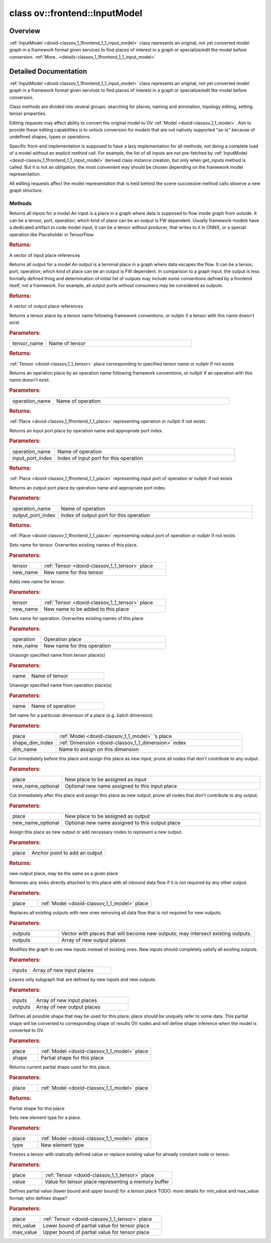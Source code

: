 .. index:: pair: class; ov::frontend::InputModel
.. _doxid-classov_1_1frontend_1_1_input_model:

class ov::frontend::InputModel
==============================



Overview
~~~~~~~~

:ref:`InputModel <doxid-classov_1_1frontend_1_1_input_model>` class represents an original, not yet converted model graph in a framework format given services to find places of interest in a graph or specialize/edit the model before conversion. :ref:`More...<details-classov_1_1frontend_1_1_input_model>`


.. ref-code-block:: cpp
	:class: doxyrest-overview-code-block

	#include <input_model.hpp>
	
	class InputModel
	{
	public:
		// typedefs
	
		typedef std::shared_ptr<InputModel> :target:`Ptr<doxid-classov_1_1frontend_1_1_input_model_1a384879771dc22a100d918d4ee612e194>`;

		// construction
	
		:target:`InputModel<doxid-classov_1_1frontend_1_1_input_model_1a4216c3c441f112e3aa42a7af604a58ac>`();
		:target:`InputModel<doxid-classov_1_1frontend_1_1_input_model_1a9b2c2dc4b5bec9ce9678cd676df3e484>`(const InputModel&);
		:target:`InputModel<doxid-classov_1_1frontend_1_1_input_model_1ad9f0f41455cfe72067148aaa26cb6b6d>`(InputModel&&);

		// methods
	
		InputModel& :target:`operator =<doxid-classov_1_1frontend_1_1_input_model_1adfc3ae45d10a2360b824498ee30df698>` (const InputModel&);
		InputModel& :target:`operator =<doxid-classov_1_1frontend_1_1_input_model_1a07888cd215ff7fd0e0538c586cf12d4c>` (InputModel&&);
		virtual std::vector<:ref:`Place::Ptr<doxid-classov_1_1frontend_1_1_place_1ae93b8f34d75d2208e1894601ca8fa86c>`> :ref:`get_inputs<doxid-classov_1_1frontend_1_1_input_model_1a8787a536ec05cb066ed39dbe76fad372>`() const;
		virtual std::vector<:ref:`Place::Ptr<doxid-classov_1_1frontend_1_1_place_1ae93b8f34d75d2208e1894601ca8fa86c>`> :ref:`get_outputs<doxid-classov_1_1frontend_1_1_input_model_1aea0b7522ec209c80e1c20d78058cb971>`() const;
		virtual :ref:`Place::Ptr<doxid-classov_1_1frontend_1_1_place_1ae93b8f34d75d2208e1894601ca8fa86c>` :ref:`get_place_by_tensor_name<doxid-classov_1_1frontend_1_1_input_model_1ab4891521e5f8a8763275b9dbf47d247b>`(const std::string& tensor_name) const;
		virtual :ref:`Place::Ptr<doxid-classov_1_1frontend_1_1_place_1ae93b8f34d75d2208e1894601ca8fa86c>` :ref:`get_place_by_operation_name<doxid-classov_1_1frontend_1_1_input_model_1a69d44dbb9d8472c643ba8d7bfb53aed5>`(const std::string& operation_name) const;
	
		virtual :ref:`Place::Ptr<doxid-classov_1_1frontend_1_1_place_1ae93b8f34d75d2208e1894601ca8fa86c>` :ref:`get_place_by_operation_name_and_input_port<doxid-classov_1_1frontend_1_1_input_model_1a53f22ce59309db4c31d2d696c800f5cf>`(
			const std::string& operation_name,
			int input_port_index
			);
	
		virtual :ref:`Place::Ptr<doxid-classov_1_1frontend_1_1_place_1ae93b8f34d75d2208e1894601ca8fa86c>` :ref:`get_place_by_operation_name_and_output_port<doxid-classov_1_1frontend_1_1_input_model_1a4b42107215a7ebf72c96564b82108321>`(
			const std::string& operation_name,
			int output_port_index
			);
	
		virtual void :ref:`set_name_for_tensor<doxid-classov_1_1frontend_1_1_input_model_1abc71eed570eb5ea3f6259d822182672e>`(
			const :ref:`Place::Ptr<doxid-classov_1_1frontend_1_1_place_1ae93b8f34d75d2208e1894601ca8fa86c>`& tensor,
			const std::string& new_name
			);
	
		virtual void :ref:`add_name_for_tensor<doxid-classov_1_1frontend_1_1_input_model_1a2a1a2c4de919bd77eebe29dcd73179bb>`(
			const :ref:`Place::Ptr<doxid-classov_1_1frontend_1_1_place_1ae93b8f34d75d2208e1894601ca8fa86c>`& tensor,
			const std::string& new_name
			);
	
		virtual void :ref:`set_name_for_operation<doxid-classov_1_1frontend_1_1_input_model_1a6b94873fbe70a00b1d8377a45f78c44a>`(
			const :ref:`Place::Ptr<doxid-classov_1_1frontend_1_1_place_1ae93b8f34d75d2208e1894601ca8fa86c>`& operation,
			const std::string& new_name
			);
	
		virtual void :ref:`free_name_for_tensor<doxid-classov_1_1frontend_1_1_input_model_1a4433a06e258ab68f9f8f4e5deb26ef0f>`(const std::string& name);
		virtual void :ref:`free_name_for_operation<doxid-classov_1_1frontend_1_1_input_model_1a984b79de660fbf371206b11a0a0952f4>`(const std::string& name);
	
		virtual void :ref:`set_name_for_dimension<doxid-classov_1_1frontend_1_1_input_model_1a538d7b19ad78d98f89d80b3d87a609ce>`(
			const :ref:`Place::Ptr<doxid-classov_1_1frontend_1_1_place_1ae93b8f34d75d2208e1894601ca8fa86c>`& place,
			size_t shape_dim_index,
			const std::string& dim_name
			);
	
		virtual void :ref:`cut_and_add_new_input<doxid-classov_1_1frontend_1_1_input_model_1a0f1520811acaf0bfbec00cea7724c677>`(
			const :ref:`Place::Ptr<doxid-classov_1_1frontend_1_1_place_1ae93b8f34d75d2208e1894601ca8fa86c>`& place,
			const std::string& new_name_optional = ""
			);
	
		virtual void :ref:`cut_and_add_new_output<doxid-classov_1_1frontend_1_1_input_model_1a8af9c9abef2707ca60aedf7e3e14b405>`(
			const :ref:`Place::Ptr<doxid-classov_1_1frontend_1_1_place_1ae93b8f34d75d2208e1894601ca8fa86c>`& place,
			const std::string& new_name_optional = ""
			);
	
		virtual :ref:`Place::Ptr<doxid-classov_1_1frontend_1_1_place_1ae93b8f34d75d2208e1894601ca8fa86c>` :ref:`add_output<doxid-classov_1_1frontend_1_1_input_model_1a84a0d7e02de3fb85c5f963bac49f74b8>`(const :ref:`Place::Ptr<doxid-classov_1_1frontend_1_1_place_1ae93b8f34d75d2208e1894601ca8fa86c>`& place);
		virtual void :ref:`remove_output<doxid-classov_1_1frontend_1_1_input_model_1a8c05cd0ebcd44ab14ecf1cce9859bea0>`(const :ref:`Place::Ptr<doxid-classov_1_1frontend_1_1_place_1ae93b8f34d75d2208e1894601ca8fa86c>`& place);
		virtual void :ref:`override_all_outputs<doxid-classov_1_1frontend_1_1_input_model_1a68891841c6d27680b88b5762583fccde>`(const std::vector<:ref:`Place::Ptr<doxid-classov_1_1frontend_1_1_place_1ae93b8f34d75d2208e1894601ca8fa86c>`>& outputs);
		virtual void :ref:`override_all_inputs<doxid-classov_1_1frontend_1_1_input_model_1ae59b801ce4b3e29ee01fb5f83e8e0512>`(const std::vector<:ref:`Place::Ptr<doxid-classov_1_1frontend_1_1_place_1ae93b8f34d75d2208e1894601ca8fa86c>`>& inputs);
	
		virtual void :ref:`extract_subgraph<doxid-classov_1_1frontend_1_1_input_model_1a48caa0b6656a24568ca401fb1866000a>`(
			const std::vector<:ref:`Place::Ptr<doxid-classov_1_1frontend_1_1_place_1ae93b8f34d75d2208e1894601ca8fa86c>`>& inputs,
			const std::vector<:ref:`Place::Ptr<doxid-classov_1_1frontend_1_1_place_1ae93b8f34d75d2208e1894601ca8fa86c>`>& outputs
			);
	
		virtual void :ref:`set_partial_shape<doxid-classov_1_1frontend_1_1_input_model_1a9313bb7159912aec55d918cc032bea9b>`(
			const :ref:`Place::Ptr<doxid-classov_1_1frontend_1_1_place_1ae93b8f34d75d2208e1894601ca8fa86c>`& place,
			const :ref:`ov::PartialShape<doxid-classov_1_1_partial_shape>`& shape
			);
	
		virtual :ref:`ov::PartialShape<doxid-classov_1_1_partial_shape>` :ref:`get_partial_shape<doxid-classov_1_1frontend_1_1_input_model_1a243aefe8e565ddbb05db762ea6062f56>`(const :ref:`Place::Ptr<doxid-classov_1_1frontend_1_1_place_1ae93b8f34d75d2208e1894601ca8fa86c>`& place) const;
	
		virtual void :ref:`set_element_type<doxid-classov_1_1frontend_1_1_input_model_1a774a9deaeecac23bbf68d1b630af840a>`(
			const :ref:`Place::Ptr<doxid-classov_1_1frontend_1_1_place_1ae93b8f34d75d2208e1894601ca8fa86c>`& place,
			const :ref:`ov::element::Type<doxid-classov_1_1element_1_1_type>`& type
			);
	
		virtual void :ref:`set_tensor_value<doxid-classov_1_1frontend_1_1_input_model_1ad12a9e5aa2faf8654fd08ce562056752>`(const :ref:`Place::Ptr<doxid-classov_1_1frontend_1_1_place_1ae93b8f34d75d2208e1894601ca8fa86c>`& place, const void \* value);
	
		virtual void :ref:`set_tensor_partial_value<doxid-classov_1_1frontend_1_1_input_model_1a60279a8fd46ea9bb8c5e7dc8752c2080>`(
			const :ref:`Place::Ptr<doxid-classov_1_1frontend_1_1_place_1ae93b8f34d75d2208e1894601ca8fa86c>`& place,
			const void \* min_value,
			const void \* max_value
			);
	};
.. _details-classov_1_1frontend_1_1_input_model:

Detailed Documentation
~~~~~~~~~~~~~~~~~~~~~~

:ref:`InputModel <doxid-classov_1_1frontend_1_1_input_model>` class represents an original, not yet converted model graph in a framework format given services to find places of interest in a graph or specialize/edit the model before conversion.

Class methods are divided into several groups: searching for places, naming and annotation, topology editing, setting tensor properties.

Editing requests may affect ability to convert the original model to OV :ref:`Model <doxid-classov_1_1_model>`. Aim to provide these editing capabilities is to unlock conversion for models that are not natively supported "as-is" because of undefined shapes, types or operations.

Specific front-end implementation is supposed to have a lazy implementation for all methods, not doing a complete load of a model without an explicit method call. For example, the list of all inputs are not pre-fetched by :ref:`InputModel <doxid-classov_1_1frontend_1_1_input_model>` derived class instance creation, but only when get_inputs method is called. But it is not an obligation, the most convenient way should be chosen depending on the framework model representation.

All editing requests affect the model representation that is held behind the scene successive method calls observe a new graph structure.

Methods
-------

.. _doxid-classov_1_1frontend_1_1_input_model_1a8787a536ec05cb066ed39dbe76fad372:
.. index:: pair: function; get_inputs

.. ref-code-block:: cpp
	:class: doxyrest-title-code-block

	virtual std::vector<:ref:`Place::Ptr<doxid-classov_1_1frontend_1_1_place_1ae93b8f34d75d2208e1894601ca8fa86c>`> get_inputs() const

Returns all inputs for a model An input is a place in a graph where data is supposed to flow inside graph from outside. It can be a tensor, port, operation; which kind of place can be an output is FW dependent. Usually framework models have a dedicated artifact to code model input, it can be a tensor without producer, that writes to it in ONNX, or a special operation like Placeholder in TensorFlow.



.. rubric:: Returns:

A vector of input place references

.. _doxid-classov_1_1frontend_1_1_input_model_1aea0b7522ec209c80e1c20d78058cb971:
.. index:: pair: function; get_outputs

.. ref-code-block:: cpp
	:class: doxyrest-title-code-block

	virtual std::vector<:ref:`Place::Ptr<doxid-classov_1_1frontend_1_1_place_1ae93b8f34d75d2208e1894601ca8fa86c>`> get_outputs() const

Returns all output for a model An output is a terminal place in a graph where data escapes the flow. It can be a tensor, port, operation; which kind of place can be an output is FW dependent. In comparison to a graph input, the output is less formally defined thing and determination of initial list of outputs may include some conventions defined by a frontend itself, not a framework. For example, all output ports without consumers may be considered as outputs.



.. rubric:: Returns:

A vector of output place references

.. _doxid-classov_1_1frontend_1_1_input_model_1ab4891521e5f8a8763275b9dbf47d247b:
.. index:: pair: function; get_place_by_tensor_name

.. ref-code-block:: cpp
	:class: doxyrest-title-code-block

	virtual :ref:`Place::Ptr<doxid-classov_1_1frontend_1_1_place_1ae93b8f34d75d2208e1894601ca8fa86c>` get_place_by_tensor_name(const std::string& tensor_name) const

Returns a tensor place by a tensor name following framework conventions, or nullptr if a tensor with this name doesn't exist.



.. rubric:: Parameters:

.. list-table::
	:widths: 20 80

	*
		- tensor_name

		- Name of tensor



.. rubric:: Returns:

:ref:`Tensor <doxid-classov_1_1_tensor>` place corresponding to specified tensor name or nullptr if not exists

.. _doxid-classov_1_1frontend_1_1_input_model_1a69d44dbb9d8472c643ba8d7bfb53aed5:
.. index:: pair: function; get_place_by_operation_name

.. ref-code-block:: cpp
	:class: doxyrest-title-code-block

	virtual :ref:`Place::Ptr<doxid-classov_1_1frontend_1_1_place_1ae93b8f34d75d2208e1894601ca8fa86c>` get_place_by_operation_name(const std::string& operation_name) const

Returns an operation place by an operation name following framework conventions, or nullptr if an operation with this name doesn't exist.



.. rubric:: Parameters:

.. list-table::
	:widths: 20 80

	*
		- operation_name

		- Name of operation



.. rubric:: Returns:

:ref:`Place <doxid-classov_1_1frontend_1_1_place>` representing operation or nullptr if not exists

.. _doxid-classov_1_1frontend_1_1_input_model_1a53f22ce59309db4c31d2d696c800f5cf:
.. index:: pair: function; get_place_by_operation_name_and_input_port

.. ref-code-block:: cpp
	:class: doxyrest-title-code-block

	virtual :ref:`Place::Ptr<doxid-classov_1_1frontend_1_1_place_1ae93b8f34d75d2208e1894601ca8fa86c>` get_place_by_operation_name_and_input_port(
		const std::string& operation_name,
		int input_port_index
		)

Returns an input port place by operation name and appropriate port index.



.. rubric:: Parameters:

.. list-table::
	:widths: 20 80

	*
		- operation_name

		- Name of operation

	*
		- input_port_index

		- Index of input port for this operation



.. rubric:: Returns:

:ref:`Place <doxid-classov_1_1frontend_1_1_place>` representing input port of operation or nullptr if not exists

.. _doxid-classov_1_1frontend_1_1_input_model_1a4b42107215a7ebf72c96564b82108321:
.. index:: pair: function; get_place_by_operation_name_and_output_port

.. ref-code-block:: cpp
	:class: doxyrest-title-code-block

	virtual :ref:`Place::Ptr<doxid-classov_1_1frontend_1_1_place_1ae93b8f34d75d2208e1894601ca8fa86c>` get_place_by_operation_name_and_output_port(
		const std::string& operation_name,
		int output_port_index
		)

Returns an output port place by operation name and appropriate port index.



.. rubric:: Parameters:

.. list-table::
	:widths: 20 80

	*
		- operation_name

		- Name of operation

	*
		- output_port_index

		- Index of output port for this operation



.. rubric:: Returns:

:ref:`Place <doxid-classov_1_1frontend_1_1_place>` representing output port of operation or nullptr if not exists

.. _doxid-classov_1_1frontend_1_1_input_model_1abc71eed570eb5ea3f6259d822182672e:
.. index:: pair: function; set_name_for_tensor

.. ref-code-block:: cpp
	:class: doxyrest-title-code-block

	virtual void set_name_for_tensor(
		const :ref:`Place::Ptr<doxid-classov_1_1frontend_1_1_place_1ae93b8f34d75d2208e1894601ca8fa86c>`& tensor,
		const std::string& new_name
		)

Sets name for tensor. Overwrites existing names of this place.



.. rubric:: Parameters:

.. list-table::
	:widths: 20 80

	*
		- tensor

		- :ref:`Tensor <doxid-classov_1_1_tensor>` place

	*
		- new_name

		- New name for this tensor

.. _doxid-classov_1_1frontend_1_1_input_model_1a2a1a2c4de919bd77eebe29dcd73179bb:
.. index:: pair: function; add_name_for_tensor

.. ref-code-block:: cpp
	:class: doxyrest-title-code-block

	virtual void add_name_for_tensor(
		const :ref:`Place::Ptr<doxid-classov_1_1frontend_1_1_place_1ae93b8f34d75d2208e1894601ca8fa86c>`& tensor,
		const std::string& new_name
		)

Adds new name for tensor.



.. rubric:: Parameters:

.. list-table::
	:widths: 20 80

	*
		- tensor

		- :ref:`Tensor <doxid-classov_1_1_tensor>` place

	*
		- new_name

		- New name to be added to this place

.. _doxid-classov_1_1frontend_1_1_input_model_1a6b94873fbe70a00b1d8377a45f78c44a:
.. index:: pair: function; set_name_for_operation

.. ref-code-block:: cpp
	:class: doxyrest-title-code-block

	virtual void set_name_for_operation(
		const :ref:`Place::Ptr<doxid-classov_1_1frontend_1_1_place_1ae93b8f34d75d2208e1894601ca8fa86c>`& operation,
		const std::string& new_name
		)

Sets name for operation. Overwrites existing names of this place.



.. rubric:: Parameters:

.. list-table::
	:widths: 20 80

	*
		- operation

		- Operation place

	*
		- new_name

		- New name for this operation

.. _doxid-classov_1_1frontend_1_1_input_model_1a4433a06e258ab68f9f8f4e5deb26ef0f:
.. index:: pair: function; free_name_for_tensor

.. ref-code-block:: cpp
	:class: doxyrest-title-code-block

	virtual void free_name_for_tensor(const std::string& name)

Unassign specified name from tensor place(s)



.. rubric:: Parameters:

.. list-table::
	:widths: 20 80

	*
		- name

		- Name of tensor

.. _doxid-classov_1_1frontend_1_1_input_model_1a984b79de660fbf371206b11a0a0952f4:
.. index:: pair: function; free_name_for_operation

.. ref-code-block:: cpp
	:class: doxyrest-title-code-block

	virtual void free_name_for_operation(const std::string& name)

Unassign specified name from operation place(s)



.. rubric:: Parameters:

.. list-table::
	:widths: 20 80

	*
		- name

		- Name of operation

.. _doxid-classov_1_1frontend_1_1_input_model_1a538d7b19ad78d98f89d80b3d87a609ce:
.. index:: pair: function; set_name_for_dimension

.. ref-code-block:: cpp
	:class: doxyrest-title-code-block

	virtual void set_name_for_dimension(
		const :ref:`Place::Ptr<doxid-classov_1_1frontend_1_1_place_1ae93b8f34d75d2208e1894601ca8fa86c>`& place,
		size_t shape_dim_index,
		const std::string& dim_name
		)

Set name for a particular dimension of a place (e.g. batch dimension)



.. rubric:: Parameters:

.. list-table::
	:widths: 20 80

	*
		- place

		- :ref:`Model <doxid-classov_1_1_model>` 's place

	*
		- shape_dim_index

		- :ref:`Dimension <doxid-classov_1_1_dimension>` index

	*
		- dim_name

		- Name to assign on this dimension

.. _doxid-classov_1_1frontend_1_1_input_model_1a0f1520811acaf0bfbec00cea7724c677:
.. index:: pair: function; cut_and_add_new_input

.. ref-code-block:: cpp
	:class: doxyrest-title-code-block

	virtual void cut_and_add_new_input(
		const :ref:`Place::Ptr<doxid-classov_1_1frontend_1_1_place_1ae93b8f34d75d2208e1894601ca8fa86c>`& place,
		const std::string& new_name_optional = ""
		)

Cut immediately before this place and assign this place as new input; prune all nodes that don't contribute to any output.



.. rubric:: Parameters:

.. list-table::
	:widths: 20 80

	*
		- place

		- New place to be assigned as input

	*
		- new_name_optional

		- Optional new name assigned to this input place

.. _doxid-classov_1_1frontend_1_1_input_model_1a8af9c9abef2707ca60aedf7e3e14b405:
.. index:: pair: function; cut_and_add_new_output

.. ref-code-block:: cpp
	:class: doxyrest-title-code-block

	virtual void cut_and_add_new_output(
		const :ref:`Place::Ptr<doxid-classov_1_1frontend_1_1_place_1ae93b8f34d75d2208e1894601ca8fa86c>`& place,
		const std::string& new_name_optional = ""
		)

Cut immediately after this place and assign this place as new output; prune all nodes that don't contribute to any output.



.. rubric:: Parameters:

.. list-table::
	:widths: 20 80

	*
		- place

		- New place to be assigned as output

	*
		- new_name_optional

		- Optional new name assigned to this output place

.. _doxid-classov_1_1frontend_1_1_input_model_1a84a0d7e02de3fb85c5f963bac49f74b8:
.. index:: pair: function; add_output

.. ref-code-block:: cpp
	:class: doxyrest-title-code-block

	virtual :ref:`Place::Ptr<doxid-classov_1_1frontend_1_1_place_1ae93b8f34d75d2208e1894601ca8fa86c>` add_output(const :ref:`Place::Ptr<doxid-classov_1_1frontend_1_1_place_1ae93b8f34d75d2208e1894601ca8fa86c>`& place)

Assign this place as new output or add necessary nodes to represent a new output.



.. rubric:: Parameters:

.. list-table::
	:widths: 20 80

	*
		- place

		- Anchor point to add an output



.. rubric:: Returns:

new output place, may be the same as a given place

.. _doxid-classov_1_1frontend_1_1_input_model_1a8c05cd0ebcd44ab14ecf1cce9859bea0:
.. index:: pair: function; remove_output

.. ref-code-block:: cpp
	:class: doxyrest-title-code-block

	virtual void remove_output(const :ref:`Place::Ptr<doxid-classov_1_1frontend_1_1_place_1ae93b8f34d75d2208e1894601ca8fa86c>`& place)

Removes any sinks directly attached to this place with all inbound data flow if it is not required by any other output.



.. rubric:: Parameters:

.. list-table::
	:widths: 20 80

	*
		- place

		- :ref:`Model <doxid-classov_1_1_model>` place

.. _doxid-classov_1_1frontend_1_1_input_model_1a68891841c6d27680b88b5762583fccde:
.. index:: pair: function; override_all_outputs

.. ref-code-block:: cpp
	:class: doxyrest-title-code-block

	virtual void override_all_outputs(const std::vector<:ref:`Place::Ptr<doxid-classov_1_1frontend_1_1_place_1ae93b8f34d75d2208e1894601ca8fa86c>`>& outputs)

Replaces all existing outputs with new ones removing all data flow that is not required for new outputs.



.. rubric:: Parameters:

.. list-table::
	:widths: 20 80

	*
		- outputs

		- Vector with places that will become new outputs; may intersect existing outputs.

	*
		- outputs

		- Array of new output places

.. _doxid-classov_1_1frontend_1_1_input_model_1ae59b801ce4b3e29ee01fb5f83e8e0512:
.. index:: pair: function; override_all_inputs

.. ref-code-block:: cpp
	:class: doxyrest-title-code-block

	virtual void override_all_inputs(const std::vector<:ref:`Place::Ptr<doxid-classov_1_1frontend_1_1_place_1ae93b8f34d75d2208e1894601ca8fa86c>`>& inputs)

Modifies the graph to use new inputs instead of existing ones. New inputs should completely satisfy all existing outputs.



.. rubric:: Parameters:

.. list-table::
	:widths: 20 80

	*
		- inputs

		- Array of new input places

.. _doxid-classov_1_1frontend_1_1_input_model_1a48caa0b6656a24568ca401fb1866000a:
.. index:: pair: function; extract_subgraph

.. ref-code-block:: cpp
	:class: doxyrest-title-code-block

	virtual void extract_subgraph(
		const std::vector<:ref:`Place::Ptr<doxid-classov_1_1frontend_1_1_place_1ae93b8f34d75d2208e1894601ca8fa86c>`>& inputs,
		const std::vector<:ref:`Place::Ptr<doxid-classov_1_1frontend_1_1_place_1ae93b8f34d75d2208e1894601ca8fa86c>`>& outputs
		)

Leaves only subgraph that are defined by new inputs and new outputs.



.. rubric:: Parameters:

.. list-table::
	:widths: 20 80

	*
		- inputs

		- Array of new input places

	*
		- outputs

		- Array of new output places

.. _doxid-classov_1_1frontend_1_1_input_model_1a9313bb7159912aec55d918cc032bea9b:
.. index:: pair: function; set_partial_shape

.. ref-code-block:: cpp
	:class: doxyrest-title-code-block

	virtual void set_partial_shape(
		const :ref:`Place::Ptr<doxid-classov_1_1frontend_1_1_place_1ae93b8f34d75d2208e1894601ca8fa86c>`& place,
		const :ref:`ov::PartialShape<doxid-classov_1_1_partial_shape>`& shape
		)

Defines all possible shape that may be used for this place; place should be uniquely refer to some data. This partial shape will be converted to corresponding shape of results OV nodes and will define shape inference when the model is converted to OV.



.. rubric:: Parameters:

.. list-table::
	:widths: 20 80

	*
		- place

		- :ref:`Model <doxid-classov_1_1_model>` place

	*
		- shape

		- Partial shape for this place

.. _doxid-classov_1_1frontend_1_1_input_model_1a243aefe8e565ddbb05db762ea6062f56:
.. index:: pair: function; get_partial_shape

.. ref-code-block:: cpp
	:class: doxyrest-title-code-block

	virtual :ref:`ov::PartialShape<doxid-classov_1_1_partial_shape>` get_partial_shape(const :ref:`Place::Ptr<doxid-classov_1_1frontend_1_1_place_1ae93b8f34d75d2208e1894601ca8fa86c>`& place) const

Returns current partial shape used for this place.



.. rubric:: Parameters:

.. list-table::
	:widths: 20 80

	*
		- place

		- :ref:`Model <doxid-classov_1_1_model>` place



.. rubric:: Returns:

Partial shape for this place

.. _doxid-classov_1_1frontend_1_1_input_model_1a774a9deaeecac23bbf68d1b630af840a:
.. index:: pair: function; set_element_type

.. ref-code-block:: cpp
	:class: doxyrest-title-code-block

	virtual void set_element_type(
		const :ref:`Place::Ptr<doxid-classov_1_1frontend_1_1_place_1ae93b8f34d75d2208e1894601ca8fa86c>`& place,
		const :ref:`ov::element::Type<doxid-classov_1_1element_1_1_type>`& type
		)

Sets new element type for a place.



.. rubric:: Parameters:

.. list-table::
	:widths: 20 80

	*
		- place

		- :ref:`Model <doxid-classov_1_1_model>` place

	*
		- type

		- New element type

.. _doxid-classov_1_1frontend_1_1_input_model_1ad12a9e5aa2faf8654fd08ce562056752:
.. index:: pair: function; set_tensor_value

.. ref-code-block:: cpp
	:class: doxyrest-title-code-block

	virtual void set_tensor_value(const :ref:`Place::Ptr<doxid-classov_1_1frontend_1_1_place_1ae93b8f34d75d2208e1894601ca8fa86c>`& place, const void \* value)

Freezes a tensor with statically defined value or replace existing value for already constant node or tensor.



.. rubric:: Parameters:

.. list-table::
	:widths: 20 80

	*
		- place

		- :ref:`Tensor <doxid-classov_1_1_tensor>` place

	*
		- value

		- Value for tensor place representing a memory buffer

.. _doxid-classov_1_1frontend_1_1_input_model_1a60279a8fd46ea9bb8c5e7dc8752c2080:
.. index:: pair: function; set_tensor_partial_value

.. ref-code-block:: cpp
	:class: doxyrest-title-code-block

	virtual void set_tensor_partial_value(
		const :ref:`Place::Ptr<doxid-classov_1_1frontend_1_1_place_1ae93b8f34d75d2208e1894601ca8fa86c>`& place,
		const void \* min_value,
		const void \* max_value
		)

Defines partial value (lower bound and upper bound) for a tensor place TODO: more details for min_value and max_value format; who defines shape?



.. rubric:: Parameters:

.. list-table::
	:widths: 20 80

	*
		- place

		- :ref:`Tensor <doxid-classov_1_1_tensor>` place

	*
		- min_value

		- Lower bound of partial value for tensor place

	*
		- max_value

		- Upper bound of partial value for tensor place


